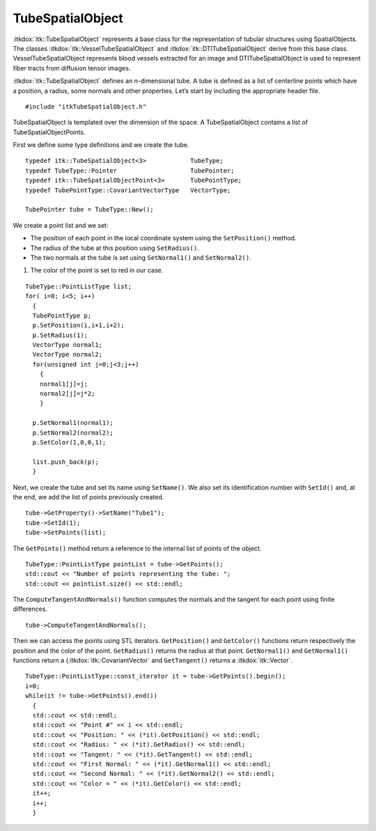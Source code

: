 TubeSpatialObject
^^^^^^^^^^^^^^^^^

:itkdox:`itk::TubeSpatialObject` represents a base class for the representation of
tubular structures using SpatialObjects. The classes
:itkdox:`itk::VesselTubeSpatialObject` and :itkdox:`itk::DTITubeSpatialObject` derive from this
base class. VesselTubeSpatialObject represents blood vessels extracted
for an image and DTITubeSpatialObject is used to represent fiber tracts
from diffusion tensor images.

:itkdox:`itk::TubeSpatialObject` defines an n-dimensional tube. A tube is defined as
a list of centerline points which have a position, a radius, some
normals and other properties. Let’s start by including the appropriate
header file.

::

    #include "itkTubeSpatialObject.h"

TubeSpatialObject is templated over the dimension of the space. A
TubeSpatialObject contains a list of TubeSpatialObjectPoints.

First we define some type definitions and we create the tube.

::

    typedef itk::TubeSpatialObject<3>            TubeType;
    typedef TubeType::Pointer                    TubePointer;
    typedef itk::TubeSpatialObjectPoint<3>       TubePointType;
    typedef TubePointType::CovariantVectorType   VectorType;

    TubePointer tube = TubeType::New();

We create a point list and we set:

- The position of each point in the local coordinate system using the
  ``SetPosition()`` method.

- The radius of the tube at this position using ``SetRadius()``.

- The two normals at the tube is set using ``SetNormal1()`` and
  ``SetNormal2()``.

#. The color of the point is set to red in our case.

::

    TubeType::PointListType list;
    for( i=0; i<5; i++)
      {
      TubePointType p;
      p.SetPosition(i,i+1,i+2);
      p.SetRadius(1);
      VectorType normal1;
      VectorType normal2;
      for(unsigned int j=0;j<3;j++)
        {
        normal1[j]=j;
        normal2[j]=j*2;
        }

      p.SetNormal1(normal1);
      p.SetNormal2(normal2);
      p.SetColor(1,0,0,1);

      list.push_back(p);
      }

Next, we create the tube and set its name using ``SetName()``. We also set
its identification number with ``SetId()`` and, at the end, we add the
list of points previously created.

::

    tube->GetProperty()->SetName("Tube1");
    tube->SetId(1);
    tube->SetPoints(list);

The ``GetPoints()`` method return a reference to the internal list of
points of the object.

::

    TubeType::PointListType pointList = tube->GetPoints();
    std::cout << "Number of points representing the tube: ";
    std::cout << pointList.size() << std::endl;

The ``ComputeTangentAndNormals()`` function computes the normals and the
tangent for each point using finite differences.

::

    tube->ComputeTangentAndNormals();

Then we can access the points using STL iterators. ``GetPosition()`` and
``GetColor()`` functions return respectively the position and the color of
the point. ``GetRadius()`` returns the radius at that point.
``GetNormal1()`` and ``GetNormal1()`` functions return a {:itkdox:`itk::CovariantVector`
and ``GetTangent()`` returns a :itkdox:`itk::Vector`.

::

    TubeType::PointListType::const_iterator it = tube->GetPoints().begin();
    i=0;
    while(it != tube->GetPoints().end())
      {
      std::cout << std::endl;
      std::cout << "Point #" << i << std::endl;
      std::cout << "Position: " << (*it).GetPosition() << std::endl;
      std::cout << "Radius: " << (*it).GetRadius() << std::endl;
      std::cout << "Tangent: " << (*it).GetTangent() << std::endl;
      std::cout << "First Normal: " << (*it).GetNormal1() << std::endl;
      std::cout << "Second Normal: " << (*it).GetNormal2() << std::endl;
      std::cout << "Color = " << (*it).GetColor() << std::endl;
      it++;
      i++;
      }


